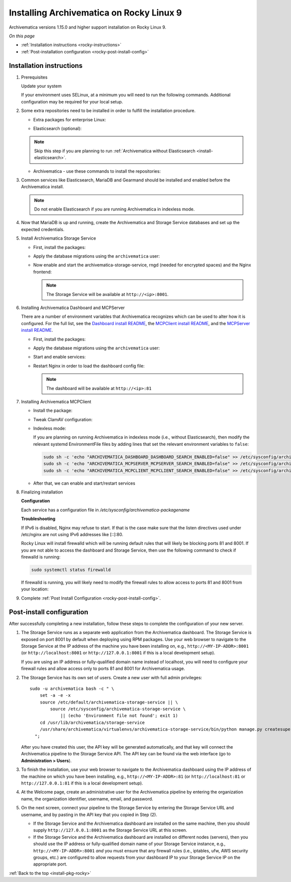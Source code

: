 .. _install-pkg-rocky:

=========================================
Installing Archivematica on Rocky Linux 9
=========================================

Archivematica versions 1.15.0 and higher support installation on Rocky Linux 9.

*On this page*

* :ref:`Installation instructions <rocky-instructions>`
* :ref:`Post-installation configuration <rocky-post-install-config>`

.. _rocky-instructions:

Installation instructions
-------------------------

#. Prerequisites

   Update your system

   .. literalinclude:: scripts/am-rocky-rpm.sh
      :language: bash
      :lines: 5

   If your environment uses SELinux, at a minimum you will need to run the
   following commands. Additional configuration may be required for your local
   setup.

   .. literalinclude:: scripts/am-rocky-rpm.sh
      :language: bash
      :lines: 7-14

#. Some extra repositories need to be installed in order to fulfill the
   installation procedure.

   * Extra packages for enterprise Linux:

   .. literalinclude:: scripts/am-rocky-rpm.sh
      :language: bash
      :lines: 16-17

   * Elasticsearch (optional):

   .. note::
      Skip this step if you are planning to run :ref:`Archivematica without
      Elasticsearch <install-elasticsearch>`.

   .. literalinclude:: scripts/am-rocky-rpm.sh
      :language: bash
      :lines: 19-29

   * Archivematica - use these commands to install the repositories:

   .. literalinclude:: scripts/am-rocky-rpm.sh
      :language: bash
      :lines: 31-47

#. Common services like Elasticsearch, MariaDB and Gearmand should be installed
   and enabled before the Archivematica install.

   .. note::

      Do not enable Elasticsearch if you are running Archivematica in indexless
      mode.

   .. literalinclude:: scripts/am-rocky-rpm.sh
      :language: bash
      :lines: 49-56

#. Now that MariaDB is up and running, create the Archivematica and
   Storage Service databases and set up the expected credentials.

   .. literalinclude:: scripts/am-rocky-rpm.sh
      :language: bash
      :lines: 58-62

#. Install Archivematica Storage Service

   * First, install the packages:

     .. literalinclude:: scripts/am-rocky-rpm.sh
        :language: bash
        :lines: 64

   * Apply the database migrations using the ``archivematica`` user:

     .. literalinclude:: scripts/am-rocky-rpm.sh
        :language: bash
        :lines: 66-71

   * Now enable and start the archivematica-storage-service, rngd (needed for
     encrypted spaces) and the Nginx frontend:

     .. literalinclude:: scripts/am-rocky-rpm.sh
        :language: bash
        :lines: 73-78

     .. note:: The Storage Service will be available at ``http://<ip>:8001``.

#. Installing Archivematica Dashboard and MCPServer

   There are a number of environment variables that Archivematica recognizes
   which can be used to alter how it is configured. For the full list, see the
   `Dashboard install README`_, the `MCPClient install README`_, and the
   `MCPServer install README`_.

   * First, install the packages:

     .. literalinclude:: scripts/am-rocky-rpm.sh
        :language: bash
        :lines: 80

   * Apply the database migrations using the ``archivematica`` user:

     .. literalinclude:: scripts/am-rocky-rpm.sh
        :language: bash
        :lines: 82-87

   * Start and enable services:

     .. literalinclude:: scripts/am-rocky-rpm.sh
        :language: bash
        :lines: 89-92

   * Restart Nginx in order to load the dashboard config file:

     .. literalinclude:: scripts/am-rocky-rpm.sh
        :language: bash
        :lines: 94

     .. note:: The dashboard will be available at ``http://<ip>:81``

#. Installing Archivematica MCPClient

   * Install the package:

     .. literalinclude:: scripts/am-rocky-rpm.sh
        :language: bash
        :lines: 96

   * Tweak ClamAV configuration:

     .. literalinclude:: scripts/am-rocky-rpm.sh
        :language: bash
        :lines: 98-99

   * Indexless mode:

     If you are planning on running Archivematica in indexless mode (i.e.,
     without Elasticsearch), then modify the relevant systemd EnvironmentFile
     files by adding lines that set the relevant environment variables to
     ``false``:

     .. code:: bash

         sudo sh -c 'echo "ARCHIVEMATICA_DASHBOARD_DASHBOARD_SEARCH_ENABLED=false" >> /etc/sysconfig/archivematica-dashboard'
         sudo sh -c 'echo "ARCHIVEMATICA_MCPSERVER_MCPSERVER_SEARCH_ENABLED=false" >> /etc/sysconfig/archivematica-mcp-server'
         sudo sh -c 'echo "ARCHIVEMATICA_MCPCLIENT_MCPCLIENT_SEARCH_ENABLED=false" >> /etc/sysconfig/archivematica-mcp-client'

   * After that, we can enable and start/restart services

     .. literalinclude:: scripts/am-rocky-rpm.sh
        :language: bash
        :lines: 101-108

#. Finalizing installation

   **Configuration**

   Each service has a configuration file in
   `/etc/sysconfig/archivematica-packagename`

   **Troubleshooting**

   If IPv6 is disabled, Nginx may refuse to start. If that is the case make sure
   that the listen directives used under /etc/nginx are not using IPv6 addresses
   like [::]:80.

   Rocky Linux will install firewalld which will be running default rules that
   will likely be blocking ports 81 and 8001. If you are not able to access the
   dashboard and Storage Service, then use the following command to check if
   firewalld is running:

   .. code:: bash

      sudo systemctl status firewalld

   If firewalld is running, you will likely need to modify the firewall rules
   to allow access to ports 81 and 8001 from your location:

   .. literalinclude:: scripts/am-rocky-rpm.sh
      :language: bash
      :lines: 112-114

#. Complete :ref:`Post Install Configuration <rocky-post-install-config>`.

.. _rocky-post-install-config:

Post-install configuration
--------------------------

After successfully completing a new installation, follow these steps to complete
the configuration of your new server.

1. The Storage Service runs as a separate web application from the Archivematica
   dashboard. The Storage Service is exposed on port 8001 by default when
   deploying using RPM packages. Use your web browser to navigate to the
   Storage Service at the IP address of the machine you have been installing
   on, e.g., ``http://<MY-IP-ADDR>:8001`` (or ``http://localhost:8001`` or
   ``http://127.0.0.1:8001`` if this is a local development setup).

   If you are using an IP address or fully-qualified domain name instead of
   localhost, you will need to configure your firewall rules and allow access
   only to ports 81 and 8001 for Archivematica usage.

2. The Storage Service has its own set of users. Create a new user with full
   admin privileges::

      sudo -u archivematica bash -c " \
          set -a -e -x
          source /etc/default/archivematica-storage-service || \
              source /etc/sysconfig/archivematica-storage-service \
                  || (echo 'Environment file not found'; exit 1)
          cd /usr/lib/archivematica/storage-service
          /usr/share/archivematica/virtualenvs/archivematica-storage-service/bin/python manage.py createsuperuser
        ";

   After you have created this user, the API key will be generated automatically, and that key will connect the Archivematica pipeline to the Storage Service API. The API key can be found via the web interface (go to **Administration > Users**).

3. To finish the installation, use your web browser to navigate to the
   Archivematica dashboard using the IP address of the machine on which you have
   been installing, e.g., ``http://<MY-IP-ADDR>:81`` (or ``http://localhost:81``
   or ``http://127.0.0.1:81`` if this is a local development setup).

4. At the Welcome page, create an administrative user for the Archivematica
   pipeline by entering the organization name, the organization identifier,
   username, email, and password.

5. On the next screen, connect your pipeline to the Storage Service by entering
   the Storage Service URL and username, and by pasting in the API key that you
   copied in Step (2).

   - If the Storage Service and the Archivematica dashboard are installed on
     the same machine, then you should supply ``http://127.0.0.1:8001`` as the
     Storage Service URL at this screen.
   - If the Storage Service and the Archivematica dashboard are installed on
     different nodes (servers), then you should use the IP address or
     fully-qualified domain name of your Storage Service instance,
     e.g., ``http://<MY-IP-ADDR>:8001`` *and* you must ensure that any firewall
     rules (i.e., iptables, ufw, AWS security groups, etc.) are configured to
     allow requests from your dashboard IP to your Storage Service IP on the
     appropriate port.

:ref:`Back to the top <install-pkg-rocky>`

.. _`Dashboard install README`: https://github.com/artefactual/archivematica/blob/stable/1.16.x/src/dashboard/install/README.md
.. _`MCPClient install README`: https://github.com/artefactual/archivematica/blob/stable/1.16.x/src/MCPClient/install/README.md
.. _`MCPServer install README`: https://github.com/artefactual/archivematica/blob/stable/1.16.x/src/MCPServer/install/README.md
.. _`known issue`: https://github.com/artefactual/archivematica-storage-service/issues/312
.. _`Sword API`: https://wiki.archivematica.org/Sword_API
